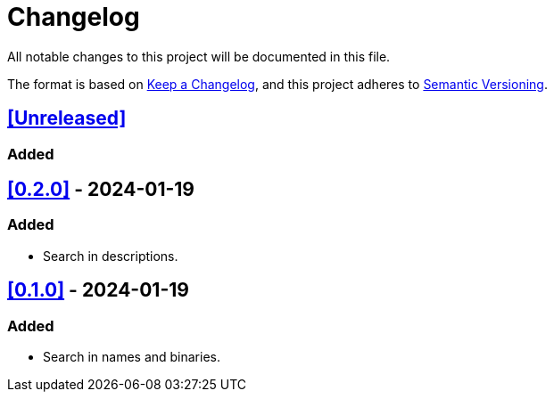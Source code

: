 = Changelog

All notable changes to this project will be documented in this file.

The format is based on https://keepachangelog.com/en/1.0.0/[Keep a Changelog],
and this project adheres to https://semver.org/spec/v2.0.0.html[Semantic Versioning].

== <<Unreleased>>

=== Added



== <<0.2.0>> - 2024-01-19

=== Added

- Search in descriptions.

== <<0.1.0>> - 2024-01-19

=== Added

- Search in names and binaries.
